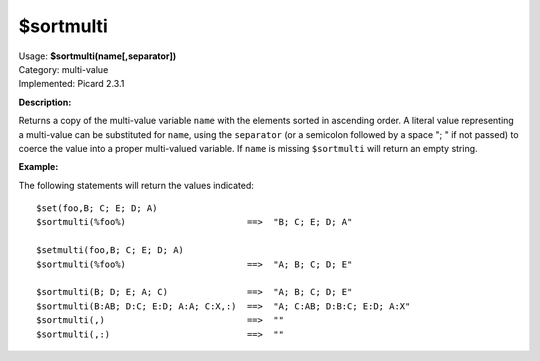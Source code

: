 .. MusicBrainz Picard Documentation Project

$sortmulti
==========

| Usage: **$sortmulti(name[,separator])**
| Category: multi-value
| Implemented: Picard 2.3.1

**Description:**

Returns a copy of the multi-value variable ``name`` with the elements sorted in ascending
order. A literal value representing a multi-value can be substituted for ``name``,
using the ``separator`` (or a semicolon followed by a space "; " if not passed) to
coerce the value into a proper multi-valued variable.  If ``name`` is missing
``$sortmulti`` will return an empty string.


**Example:**

The following statements will return the values indicated::

    $set(foo,B; C; E; D; A)
    $sortmulti(%foo%)                       ==>  "B; C; E; D; A"

    $setmulti(foo,B; C; E; D; A)
    $sortmulti(%foo%)                       ==>  "A; B; C; D; E"

    $sortmulti(B; D; E; A; C)               ==>  "A; B; C; D; E"
    $sortmulti(B:AB; D:C; E:D; A:A; C:X,:)  ==>  "A; C:AB; D:B:C; E:D; A:X"
    $sortmulti(,)                           ==>  ""
    $sortmulti(,:)                          ==>  ""
